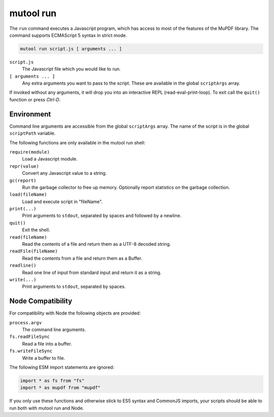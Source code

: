 mutool run
==========================================

The ``run`` command executes a Javascript program, which has access to most of the features of the MuPDF library.
The command supports ECMAScript 5 syntax in strict mode.

.. code-block:: bash

	mutool run script.js [ arguments ... ]

``script.js``
	The Javascript file which you would like to run.

``[ arguments ... ]``
	Any extra arguments you want to pass to the script.
	These are available in the global ``scriptArgs`` array.

If invoked without any arguments, it will drop you into an interactive REPL (read-eval-print-loop).
To exit call the ``quit()`` function or press *Ctrl-D*.

Environment
-----------

Command line arguments are accessible from the global ``scriptArgs`` array.
The name of the script is in the global ``scriptPath`` variable.

The following functions are only available in the mutool run shell:

``require(module)``
	Load a Javascript module.

``repr(value)``
	Convert any Javascript value to a string.

``gc(report)``
	Run the garbage collector to free up memory. Optionally report statistics on the garbage collection.

``load(fileName)``
	Load and execute script in "fileName".

``print(...)``
	Print arguments to ``stdout``, separated by spaces and followed by a newline.

``quit()``
	Exit the shell.

``read(fileName)``
	Read the contents of a file and return them as a UTF-8 decoded string.

``readFile(fileName)``
	Read the contents from a file and return them as a Buffer.

``readline()``
	Read one line of input from standard input and return it as a string.

``write(...)``
	Print arguments to ``stdout``, separated by spaces.

Node Compatibility
------------------

For compatibility with Node the following objects are provided:

``process.argv``
	The command line arguments.

``fs.readFileSync``
	Read a file into a buffer.

``fs.writeFileSync``
	Write a buffer to file.

The following ESM import statements are ignored:

.. code-block::

	import * as fs from "fs"
	import * as mupdf from "mupdf"

If you only use these functions and otherwise stick to ES5 syntax and CommonJS
imports, your scripts should be able to run both with mutool run and Node.
